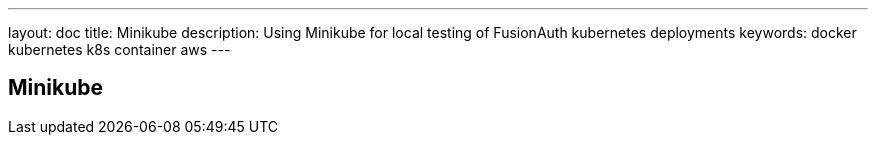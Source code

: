 ---
layout: doc
title: Minikube
description: Using Minikube for local testing of FusionAuth kubernetes deployments
keywords: docker kubernetes k8s container aws
---

== Minikube